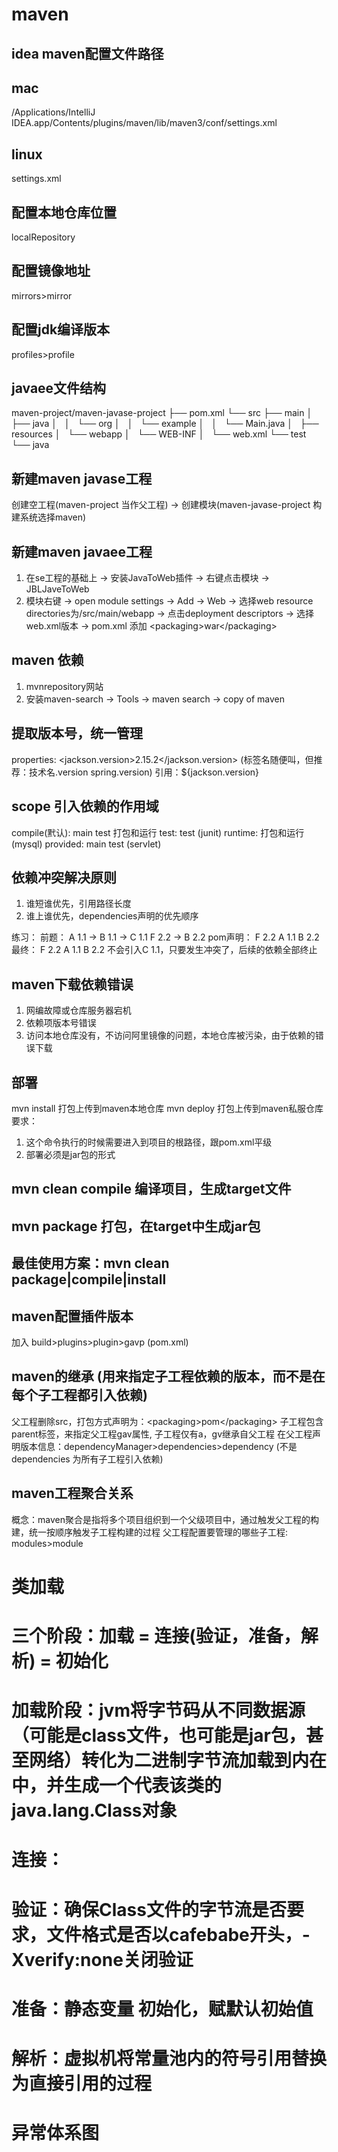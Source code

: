 * maven
** idea maven配置文件路径
** mac
/Applications/IntelliJ IDEA.app/Contents/plugins/maven/lib/maven3/conf/settings.xml
** linux
settings.xml
** 配置本地仓库位置  
localRepository
** 配置镜像地址
mirrors>mirror
** 配置jdk编译版本
profiles>profile
** javaee文件结构
maven-project/maven-javase-project
├── pom.xml
└── src
    ├── main
    │   ├── java
    │   │   └── org
    │   │       └── example
    │   │           └── Main.java
    │   ├── resources
    │   └── webapp
    │       └── WEB-INF
    │           └── web.xml
    └── test
        └── java
** 新建maven javase工程
创建空工程(maven-project 当作父工程) -> 创建模块(maven-javase-project 构建系统选择maven)
** 新建maven javaee工程
1. 在se工程的基础上 -> 安装JavaToWeb插件 -> 右键点击模块 -> JBLJaveToWeb
2. 模块右键 -> open module settings -> Add -> Web -> 选择web resource directories为/src/main/webapp -> 点击deployment descriptors -> 选择web.xml版本 -> pom.xml 添加 <packaging>war</packaging> 
** maven 依赖
1. mvnrepository网站
2. 安装maven-search -> Tools -> maven search -> copy of maven
** 提取版本号，统一管理
properties: <jackson.version>2.15.2</jackson.version> (标签名随便叫，但推荐：技术名.version spring.version)
引用：${jackson.version}
** scope 引入依赖的作用域 
compile(黓认): main test 打包和运行
test: test (junit)
runtime: 打包和运行 (mysql)
provided: main test (servlet)
** 依赖冲突解决原则
1. 谁短谁优先，引用路径长度
2. 谁上谁优先，dependencies声明的优先顺序
练习：
前题：
A 1.1 -> B 1.1 -> C 1.1
F 2.2 -> B 2.2
pom声明：
F 2.2 A 1.1 B 2.2
最终：
F 2.2 A 1.1 B 2.2
不会引入C 1.1，只要发生冲突了，后续的依赖全部终止
** maven下载依赖错误
1. 网编故障或仓库服务器宕机
2. 依赖项版本号错误
3. 访问本地仓库没有，不访问阿里镜像的问题，本地仓库被污染，由于依赖的错误下载
** 部署 
mvn install 打包上传到maven本地仓库
mvn deploy 打包上传到maven私服仓库
要求：
1. 这个命令执行的时候需要进入到项目的根路径，跟pom.xml平级
2. 部署必须是jar包的形式
** mvn clean compile 编译项目，生成target文件
** mvn package 打包，在target中生成jar包
** 最佳使用方案：mvn clean package|compile|install
** maven配置插件版本
加入 build>plugins>plugin>gavp (pom.xml)
** maven的继承 (用来指定子工程依赖的版本，而不是在每个子工程都引入依赖)
父工程删除src，打包方式声明为：<packaging>pom</packaging>
子工程包含parent标签，来指定父工程gav属性, 子工程仅有a，gv继承自父工程
在父工程声明版本信息：dependencyManager>dependencies>dependency (不是dependencies 为所有子工程引入依赖)
** maven工程聚合关系
概念：maven聚合是指将多个项目组织到一个父级项目中，通过触发父工程的构建，统一按顺序触发子工程构建的过程
父工程配置要管理的哪些子工程: modules>module




* 类加载
* 三个阶段：加载 = 连接(验证，准备，解析) = 初始化
* 加载阶段：jvm将字节码从不同数据源（可能是class文件，也可能是jar包，甚至网络）转化为二进制字节流加载到内在中，并生成一个代表该类的java.lang.Class对象
* 连接：
*   验证：确保Class文件的字节流是否要求，文件格式是否以cafebabe开头，-Xverify:none关闭验证
*   准备：静态变量 初始化，赋默认初始值
* 解析：虚拟机将常量池内的符号引用替换为直接引用的过程

* 异常体系图

#+DOWNLOADED: file:/Users/f/myconfig/doc/img/iShot_2025-02-03_19.16.56.png @ 2025-02-05 11:49:14
[[file:异常体系图/2025-02-05_11-49-14_iShot_2025-02-03_19.16.56.png]]
